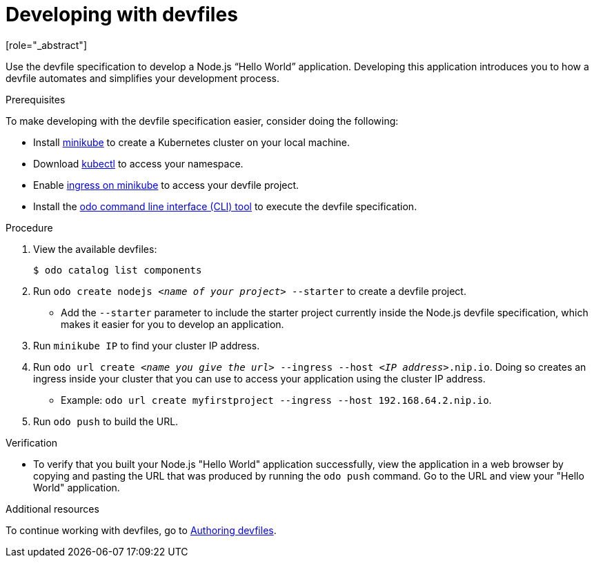 [id="proc_developing-with-devfiles_{context}"]
= Developing with devfiles
[role="_abstract"]

Use the devfile specification to develop a Node.js “Hello World” application. Developing this application introduces you to how a devfile automates and simplifies your development process.

.Prerequisites

To make developing with the devfile specification easier, consider doing the following:

* Install link:https://minikube.sigs.k8s.io/docs/start/[minikube] to create a Kubernetes cluster on your local machine.
* Download link:https://kubernetes.io/docs/tasks/tools/install-kubectl-macos/[kubectl] to access your namespace.
* Enable link:https://kubernetes.io/docs/tasks/access-application-cluster/ingress-minikube/[ingress on minikube] to access your devfile project.
* Install the link:https://access.redhat.com/documentation/en-us/openshift_container_platform/4.6/html/cli_tools/developer-cli-odo#installing-odo[odo command line interface (CLI) tool] to execute the devfile specification.

.Procedure

. View the available devfiles:
+
----
$ odo catalog list components
----
. Run `odo create nodejs _<name of your project>_ --starter` to create a devfile project.
* Add the `--starter` parameter to include the starter project currently inside the Node.js devfile specification, which makes it easier for you to develop an application.
. Run `minikube IP` to find your cluster IP address.
. Run `odo url create _<name you give the url>_ --ingress --host _<IP address>_.nip.io`. Doing so creates an ingress inside your cluster that you can use to access your application using the cluster IP address.
* Example: `odo url create myfirstproject --ingress --host 192.168.64.2.nip.io`.
. Run `odo push` to build the URL.

.Verification

* To verify that you built your Node.js "Hello World" application successfully, view the application in a web browser by copying and pasting the URL that was produced by running the `odo push` command. Go to the URL and view your "Hello World" application.

.Additional resources

To continue working with devfiles, go to xref:authoring-devfiles.adoc[Authoring devfiles].

